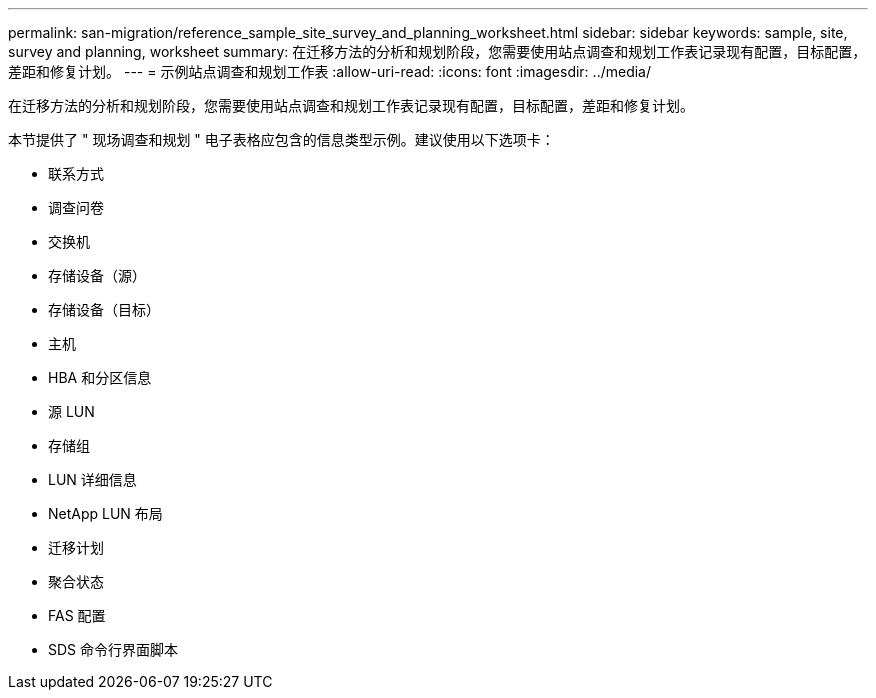 ---
permalink: san-migration/reference_sample_site_survey_and_planning_worksheet.html 
sidebar: sidebar 
keywords: sample, site, survey and planning, worksheet 
summary: 在迁移方法的分析和规划阶段，您需要使用站点调查和规划工作表记录现有配置，目标配置，差距和修复计划。 
---
= 示例站点调查和规划工作表
:allow-uri-read: 
:icons: font
:imagesdir: ../media/


[role="lead"]
在迁移方法的分析和规划阶段，您需要使用站点调查和规划工作表记录现有配置，目标配置，差距和修复计划。

本节提供了 " 现场调查和规划 " 电子表格应包含的信息类型示例。建议使用以下选项卡：

* 联系方式
* 调查问卷
* 交换机
* 存储设备（源）
* 存储设备（目标）
* 主机
* HBA 和分区信息
* 源 LUN
* 存储组
* LUN 详细信息
* NetApp LUN 布局
* 迁移计划
* 聚合状态
* FAS 配置
* SDS 命令行界面脚本


